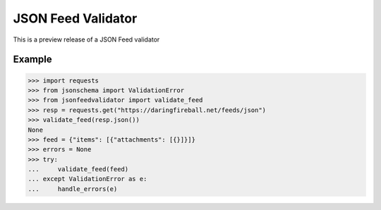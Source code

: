 JSON Feed Validator
===================

This is a preview release of a JSON Feed validator


Example
-------

.. code-block:: python

    >>> import requests
    >>> from jsonschema import ValidationError
    >>> from jsonfeedvalidator import validate_feed
    >>> resp = requests.get("https://daringfireball.net/feeds/json")
    >>> validate_feed(resp.json())
    None
    >>> feed = {"items": [{"attachments": [{}]}]}
    >>> errors = None
    >>> try:
    ...     validate_feed(feed)
    ... except ValidationError as e:
    ...     handle_errors(e)
